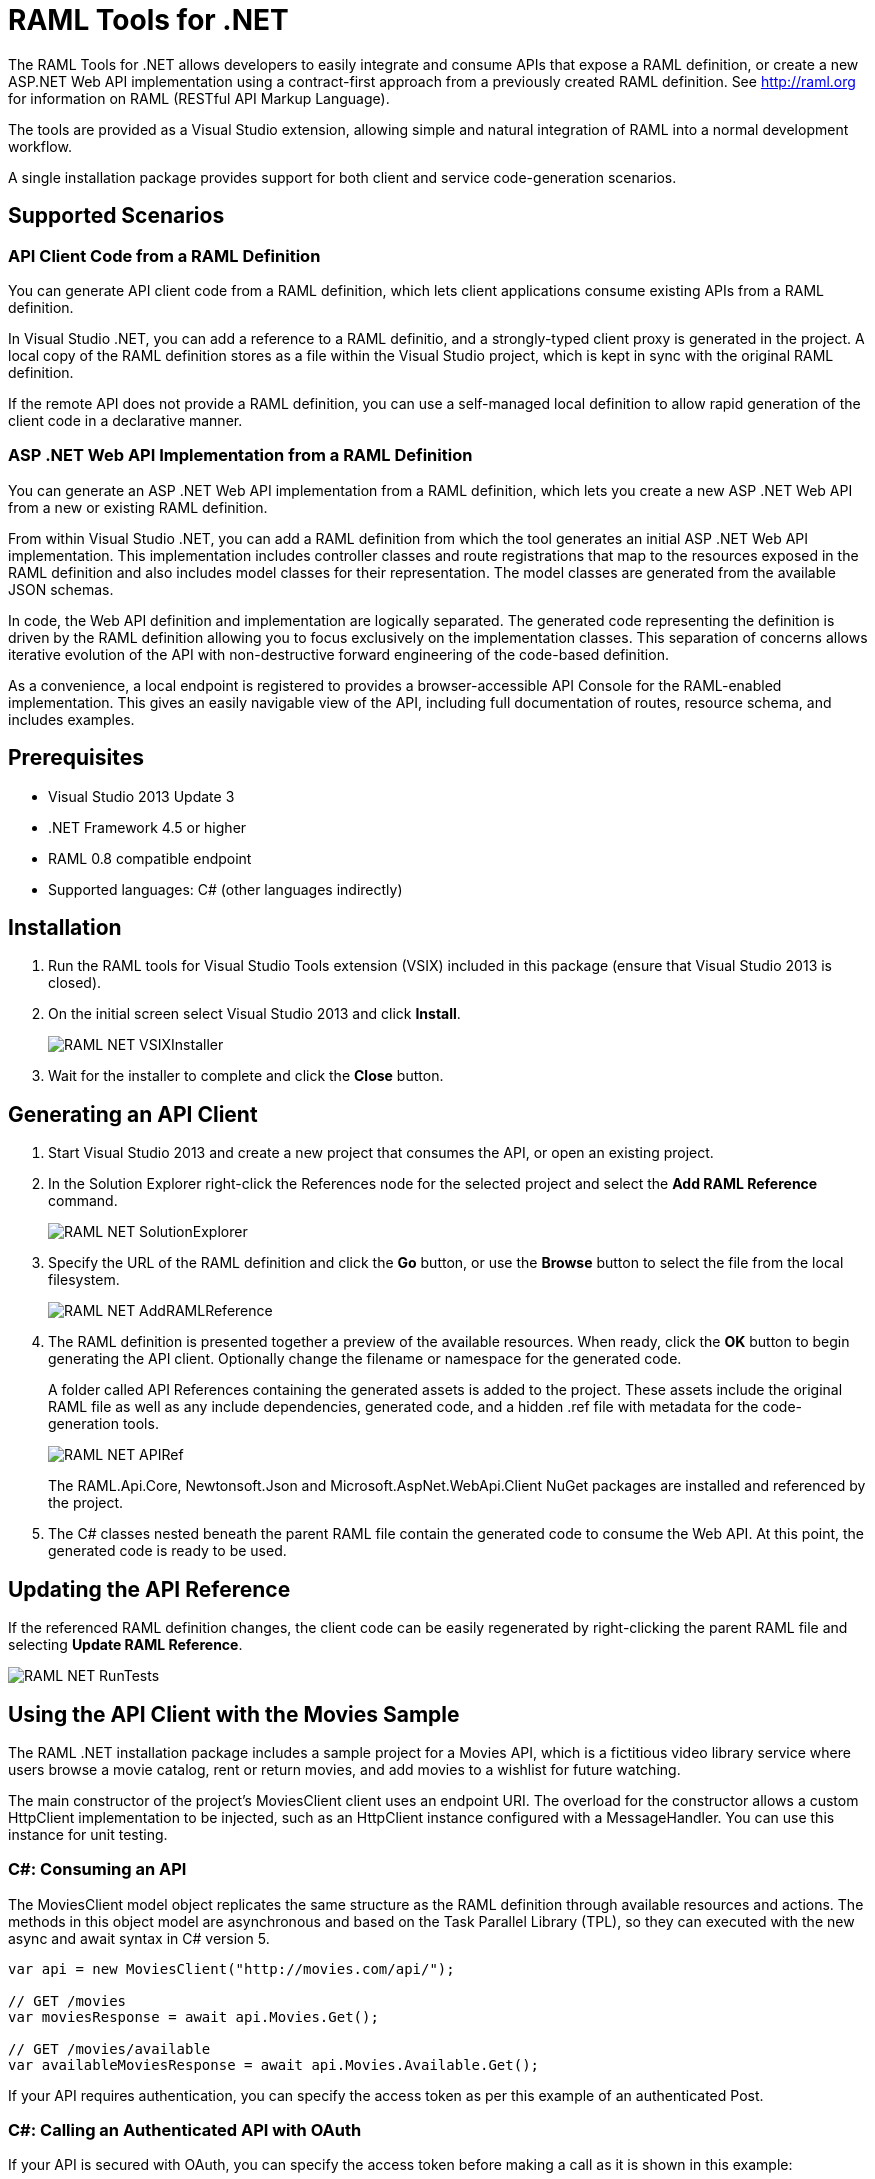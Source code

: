 = RAML Tools for .NET

:source-highlighter: prettify

:!numbered:

The RAML Tools for .NET allows developers to easily integrate and consume APIs that expose a RAML definition, or create a new ASP.NET Web API implementation using a contract-first approach from a previously created RAML definition. See http://raml.org for information on RAML (RESTful API Markup Language).

The tools are provided as a Visual Studio extension, allowing simple and natural integration of RAML into a normal development workflow.

A single installation package provides support for both client and service code-generation scenarios.

== Supported Scenarios

=== API Client Code from a RAML Definition

You can generate API client code from a RAML definition, which lets client applications consume existing APIs from a RAML definition.

In Visual Studio .NET, you can add a reference to a RAML definitio, and a strongly-typed client proxy is generated in the project. A local copy of the RAML definition stores as a file within the Visual Studio project, which is kept in sync with the original RAML definition.

If the remote API does not provide a RAML definition, you can use a self-managed local definition to allow rapid generation of the client code in a declarative manner.

=== ASP .NET Web API Implementation from a RAML Definition

You can generate an ASP .NET Web API implementation from a RAML definition, which lets you create a new ASP .NET Web API from a new or existing RAML definition.

From within Visual Studio .NET, you can add a RAML definition from which the tool generates an initial ASP .NET Web API implementation. This implementation includes controller classes and route registrations that map to the resources exposed in the RAML definition and also includes model classes for their representation. The model classes are generated from the available JSON schemas.

In code, the Web API definition and implementation are logically separated. The generated code representing the definition is driven by the RAML definition allowing you to focus exclusively on the implementation classes. This separation of concerns allows iterative evolution of the API with non-destructive forward engineering of the code-based definition.

As a convenience, a local endpoint is registered to provides a browser-accessible API Console for the RAML-enabled implementation. This gives an easily navigable view of the API, including full documentation of routes, resource schema, and includes examples.


== Prerequisites

* Visual Studio 2013 Update 3
* .NET Framework 4.5 or higher
* RAML 0.8 compatible endpoint
* Supported languages: C# (other languages indirectly)

== Installation

. Run the RAML tools for Visual Studio Tools extension (VSIX) included in this package (ensure that Visual Studio 2013 is closed).
. On the initial screen select Visual Studio 2013 and click *Install*.
+
image::./docimages/RAML_NET_VSIXInstaller.png[align="center"]
+
. Wait for the installer to complete and click the *Close* button.

== Generating an API Client

. Start Visual Studio 2013 and create a new project that consumes the API, or open an existing project.
. In the Solution Explorer right-click the References node for the selected project and select the *Add RAML Reference* command.
+
image::./docimages/RAML_NET_SolutionExplorer.png[align="center"]
+
. Specify the URL of the RAML definition and click the *Go* button, or use the *Browse* button to select the file from the local filesystem.
+
image::./docimages/RAML_NET_AddRAMLReference.png[align="center"]
+
. The RAML definition is presented together a preview of the available resources. When ready, click the *OK* button to begin generating the API client. Optionally change the filename or namespace for the generated code.
+
A folder called API References containing the generated assets is added to the project. These assets include the original RAML file as well as any include dependencies, generated code, and a hidden .ref file with metadata for the code-generation tools.
+
image::./docimages/RAML_NET_APIRef.png[align="center"]
+
The RAML.Api.Core, Newtonsoft.Json and Microsoft.AspNet.WebApi.Client NuGet packages are installed and referenced by the project.
+
. The C# classes nested beneath the parent RAML file contain the generated code to consume the Web API. At this point, the generated code is ready to be used.

== Updating the API Reference

If the referenced RAML definition changes, the client code can be easily regenerated by right-clicking the parent RAML file and selecting *Update RAML Reference*.

image::./docimages/RAML_NET_RunTests.png[align="center"]


== Using the API Client with the Movies Sample

The RAML .NET installation package includes a sample project for a Movies API,
which is a fictitious video library service where users browse a movie catalog,  rent or return movies, and add movies to a wishlist for future watching.

The main constructor of the project's MoviesClient client uses an endpoint URI. The overload for the constructor allows a custom HttpClient implementation to be injected, such as an HttpClient instance configured with a MessageHandler. You can use this instance for unit testing.

=== C#: Consuming an API

The MoviesClient model object replicates the same structure as the RAML definition through available resources and actions. The methods in this object model are asynchronous and based on the Task Parallel Library (TPL), so they can executed with the new async  and await syntax in C# version 5.


[source, c#]
----
var api = new MoviesClient("http://movies.com/api/");

// GET /movies
var moviesResponse = await api.Movies.Get();

// GET /movies/available
var availableMoviesResponse = await api.Movies.Available.Get();
----


If your API requires authentication, you can specify the access token as per this example of an authenticated Post.

=== C#: Calling an Authenticated API with OAuth

If your API is secured with OAuth, you can specify the access token before making a call as it is shown in this example:

[source, c#]
----
var api = new MoviesApi("http://movies.con/api/");
var postMovie = new PostMovies
{
  Name = "Big Fish",
  Director = "Tim Burton",
  Cast = "Ewan McGregor, Albert Finney, Billy Crudup",
  Language = "English",
  Genre = "Drama, Fantasy"
};

// Set OAuth access token
moviesApi.OAuthAccessToken = "<OAuth_Token>";

// POST /movies
var response = await moviesApi.Movies.Post(postMovie);
----

Replace the <OAuth_Token> with your  OAuth token received from your OAuth authorization service.

=== C#: Consuming the HTTP Response

All methods in the generated class return an instance of ApiResponse or of a subclass of it. This class provides access to the HTTP status codes, raw headers, and content. The following code fragment illustrates how to use those:

[source, c#]
----
var statusCode = response.StatusCode;
var rawHeaders = response.RawHeaders;
var rawContent = response.RawContent;
var stream = await response.RawContent.ReadAsStreamAsync();
----

When the RAML specifies a JSON contract for a response, the tool generates a strongly typed object with an equivalent structure. This object is accessible through the Content property in the response.

[source, c#]
----
var moviesResponse = await api.Movies.Get();
MoviesGetOKResponseContent[] movies = moviesResponse.Content;
var director = movies.First().Director;
----

For more advanced scenarios in which several JSON schemas are associated with a response, the Content property provides a different typed object for each schema.

[source, c#]
----
var okContent = movieResponse.Content.IdGetOKResponseContent;
var badReqContent = movieResponse.Content.IdGetBadRequestResponseContent;
var notFoundContent = movieResponse.Content.IdGetNotFoundResponseContent;
----

Depending on the HTTP status code, each property has a value or is null. For example, if the status code is OK (200), only the IdGetOKResponseContent  has a value, and the other properties are null.

The response also provides access to typed headers in case they were included in the RAML definition:

[source, c#]
----
GetByIdMoviesOKResponseHeader headers = movieResponse.Headers;
var created = headers.Created;
var code = headers.Code;
----

== Implementing an ASP.NET Web API

To implement an ASP.NET Web API:

. Start Visual Studio 2013 and create a new ASP.NET Web project.
. In the New ASP.NET Project menu, click *Web API*:
+
image::./docimages/RAML_NET_NewASPProject.png[align="center", width="550"]
+
. In the Solution Explorer, right-click the project node and click the *Add RAML Contract* command.
+
image::./docimages/RAML_NETAddRAMLContract.png[align="center", width="550"]
+
. The dialog lets you create a RAML definition or import an existing one. If you import an existing one, click  the *Go* button to download the RAML definition from an URL, or browse to use a local copy from your file system. Optionally change the filename or namespace for the generated code.
+
image::./docimages/RAML_NETAddRAMLContractScreen.png[align="center", width="550"]
+
. A Contracts folder is added to the project containing the generated assets. These assets include a local copy of the RAML definition, the generated model classes (inferred from the JSON schemas in the RAML definition), and .NET interfaces representing the contracts for the ASP.NET Web API Controllers. The controllers are generated in the Controllers folder, and implement the contract interfaces.


== Updating the ASP.NET Web API

The tool also supports updating the generated ASP.NET Web API when a change is made to the RAML definition. This lets you keep the contract definition in a RAML file with the implementation, so that both stay in sync. Right-click  the RAML contract file under Contracts, and select the option *Implement RAML Contract*. This command  only affects the existing .NET contract interfaces and adds ASP.NET Web API controller implementations for any new resource in the RAML definition. The existing controller implementations  remain untouched.


== Implementing a Controller in ASP.NET Web API

The generated controllers provide the starting point for the implementation. The tool generates a class that implements the .NET interface or contract for the resource defined in RAML. The following example illustrates the controller Movies for the Movies RAML file:

[source, c#]
----
public partial class MoviesController : IMoviesController
{

    /// <summary>
    /// Gets all movies in the catalogue
    /// </summary>
    /// <returns>IList<MoviesGetOKResponseContent></returns>
    public IHttpActionResult Get()
    {
        // TODO: implement Get - route: movies/
        // var result = new IList<MoviesGetOKResponseContent>();
        // return Ok(result);
        return Ok();
    }

    /// <summary>
    /// Adds a movie to the catalog
    /// </summary>
    /// <param name="moviespostrequestcontent"></param>
    /// <param name="access_token">Sends a valid OAuth v2 access token. Do not use together with the &quot;Authorization&quot; header </param>
    public IHttpActionResult Post(Models.MoviesPostRequestContent moviespostrequestcontent,[FromUri] string access_token = null)
    {
        // TODO: implement Post - route: movies/
        return Ok();
    }

    /// <summary>
    /// Get the info of a movie
    /// </summary>
    /// <param name="id"></param>
    /// <returns>IdGetOKResponseContent</returns>
    public IHttpActionResult GetById([FromUri] string id)
    {
        // TODO: implement GetById - route: movies/{id}
        // var result = new IdGetOKResponseContent();
        // return Ok(result);
        return Ok();
    }

    /// <summary>
    /// Update the info of a movie
    /// </summary>
    /// <param name="idputrequestcontent"></param>
    /// <param name="id"></param>
    public IHttpActionResult Put(Models.IdPutRequestContent idputrequestcontent,[FromUri] string id)
    {
        // TODO: implement Put - route: movies/{id}
        return Ok();
    }

    /// <summary>
    /// Remove a movie from the catalog
    /// </summary>
    /// <param name="id"></param>
    public IHttpActionResult Delete([FromUri] string id)
    {
        // TODO: implement Delete - route: movies/{id}
        return Ok();
    }

    /// <summary>
    /// Rent a movie
    /// </summary>
    /// <param name="json"></param>
    /// <param name="id"></param>
    /// <param name="access_token">Sends a valid OAuth 2 access token. Do not use together with the &quot;Authorization&quot; header </param>
    public IHttpActionResult PutRent(string json,[FromUri] string id,[FromUri] string access_token = null)
    {
        // TODO: implement PutRent - route: movies/{id}/rent
        return Ok();
    }

    /// <summary>
    /// return a movie
    /// </summary>
    /// <param name="json"></param>
    /// <param name="id"></param>
    /// <param name="access_token">Sends a valid OAuth v2 access token. Do not use together with the &quot;Authorization&quot; header </param>
    public IHttpActionResult PutReturn(string json,[FromUri] string id,[FromUri] string access_token = null)
    {
        // TODO: implement PutReturn - route: movies/{id}/return
        return Ok();
    }

    /// <summary>
    /// gets the current user movies wishlist
    /// </summary>
    /// <param name="access_token">Sends a valid OAuth v2 access token. Do not use together with the &quot;Authorization&quot; header </param>
    /// <returns>IList<WishlistGetOKResponseContent></returns>
    public IHttpActionResult GetWishlist([FromUri] string access_token = null)
    {
        // TODO: implement GetWishlist - route: movies/wishlist
        // var result = new IList<WishlistGetOKResponseContent>();
        // return Ok(result);
        return Ok();
    }

    /// <summary>
    /// Add a movie to the current user movies wishlist
    /// </summary>
    /// <param name="json"></param>
    /// <param name="id"></param>
    /// <param name="access_token">Sends a valid OAuth 2 access token. Do not use together with the &quot;Authorization&quot; header </param>
    public IHttpActionResult PostById(string json,[FromUri] string id,[FromUri] string access_token = null)
    {
        // TODO: implement PostById - route: movies/wishlist/{id}
        return Ok();
    }

    /// <summary>
    /// Removes a movie from the current user movies wishlist
    /// </summary>
    /// <param name="id"></param>
    /// <param name="access_token">Sends a valid OAuth v2 access token. Do not use together with the &quot;Authorization&quot; header </param>
    public IHttpActionResult DeleteById([FromUri] string id,[FromUri] string access_token = null)
    {
        // TODO: implement DeleteById - route: movies/wishlist/{id}
        return Ok();
    }

    /// <summary>
    /// Gets the user rented movies
    /// </summary>
    /// <returns>IList<RentedGetOKResponseContent></returns>
    public IHttpActionResult GetRented()
    {
        // TODO: implement GetRented - route: movies/rented
        // var result = new IList<RentedGetOKResponseContent>();
        // return Ok(result);
        return Ok();
    }

    /// <summary>
    /// Get all movies that are not currently rented
    /// </summary>
    /// <returns>IList<AvailableGetOKResponseContent></returns>
    public IHttpActionResult GetAvailable()
    {
        // TODO: implement GetAvailable - route: movies/available
        // var result = new IList<AvailableGetOKResponseContent>();
        // return Ok(result);
        return Ok();
    }

}
----

The `IMoviesController` interface implemented by the controller represents the contract. You can provide, for example, the implementation code for the Get method and return a list of available movies in the catalog.

== Customizing the Generated Code

RAML Tools for .NET uses T4 templates for code generation of client and service implementation.
The T4 templates are now placed in your project folder to be able to easily customize them.

If you customize a template, be sure to add this file to your VCS repository.

Each template has a header with the title, version, and hash. Do not modify this information as it's used to check for customization and compatibility with new versions.

=== Compatibility With New Versions of the Templates

When upgrading the tool if the template has changed, a compatibility check is performed. If you have customized the template and the new version of the template is compatible with your current one, you are given the option to override or continue using your customized template.

In case your customized template is no longer compatible,  you are given the choice to override the template or stop the process. In the latter, you must uninstall the new version of the tool and reinstall the previous one.


=== Customizing the Generated Code for the Client

For the client there is a single template containing all the generated code, the *RAMLClient.t4* file is placed under "API References/Templates".


=== Customizing the Generated cCode for the Asp.Net Web API

For the Web API there are a several templates under "Contracts/Templates":

- *ApiControllerImplementation.t4*: Generates the skeleton of the controller, this is the place where you implement your code.

- *ApiControllerBase.t4*: This class delegates the to the methods on the controller implementation class (ApiControllerImplementation).

- *ApiControllerInterface.t4*: The interface that the controller implements.

- *ApiModel.t4*: Template for the request and response content models.


== Metadata

RAML metadata output lets you extract a RAML definition for your Web API app. To enable metadata output, right-click your project and choose *Enable RAML metadata output* command.
This adds a `RamlController`, start up configurations, a razor view and other required files (css, js, etc.).
The next sections list the three ways you can access the information about your API.


=== Api Console

Run the web application and navigate to `/raml` to see the API Console. 

image::./docimages/RAML_NET_ApiConsole.png[align="center"]

You can navigate by clicking the buttons, you can see the request and responses, and try the available methods for each resource.

=== Viewing the Raw RAML

If you wish to view the RAML that is generated from your API, run your web app and navigate to `/raml/raw`.

image::./docimages/RAML_NET_RAML.png[align="center"]


=== Downloading the RAML

If you wish to download the RAML as a file, run your web app and navigate to `/raml/download`. This prompts you to choose the location and file name.


=== Customizing the Generated RAML

Some aspects of your API like security are not automatically detected. You can customize the RAML generation process and further adjust it to your API.

To do this, modify the GetRamlContents method of your RamlController class.

[source, c#]
----
    private static string GetRamlContents()
        {
            var config = GlobalConfiguration.Configuration;
            var apiExplorer = config.Services.GetApiExplorer();
            var apiExplorerService = new ApiExplorerService(apiExplorer, config.VirtualPathRoot);
            var ramlDocument = apiExplorerService.GetRaml();
            var ramlContents = new RamlSerializer().Serialize(ramlDocument);

            return ramlContents;
        }
----


You can set the security schemes of your API, this is an example for OAuth v2.
First it creates a *SecuritySchemeDescriptor* where you can set the query parameters, headers, and responses.
In this case it defines a single query parameter called "access_token".

Then it calls the *UseOAuth2* method, which sets the endpoints, grants, scopes, and the previously created security scheme descriptor.

In this example the authorization URL is `/oauth/authorize`, the access token URL is `/oauth/access_token`.
There are two authorization grants *code* and *token*, and a single scope *all*.

[source, c#]
----
    // Set OAuth security scheme descriptor:  headers, query parameters, and responses
    var descriptor = new SecuritySchemeDescriptor
    {
        QueryParameters = new Dictionary<string, Parameter>
          {
              {
                  "access_token",
                  new Parameter
                  {
                      Type = "string",
                      Required = true
                  }
              }
          }
    };

    // Set OAuth v2 endpoints, grants, scopes and descriptor
    apiExplorerService.UseOAuth2("/oauth/authorize", "/oauth/access_token",
                new[] {"code", "token"}, new[] {"all"}, descriptor);

----

You can set the protocols for the web API by setting the *Protocols* property of the ApiExplorerService instance.
For example for using HTTPS only in all of your API you would do this:

[source, c#]
----
    apiExplorerService.Protocols = new[] { Protocol.HTTPS };
----

In a similar fashion if you want to set all of your resources to be accessed with OAuth v2, you can set the *SecuredBy* property of the ApiExplorerService instance.

[source, c#]
----
    apiExplorerService.SecuredBy = new[] { "oauth_2_0" };
----

Combining all this together, your RAML action should look like:

[source, c#]
----
    private static string GetRamlContents()
    {
        var config = GlobalConfiguration.Configuration;
        var apiExplorer = config.Services.GetApiExplorer();
        var apiExplorerService = new ApiExplorerService(apiExplorer, config.VirtualPathRoot);

        // Use HTTPS only
        apiExplorerService.Protocols = new[] { Protocol.HTTPS };

        // Use OAuth 2 for all resources
        apiExplorerService.SecuredBy = new[] { "oauth_2_0" };

        // Set OAuth security scheme descriptor: headers, query parameters, and responses
        var descriptor = new SecuritySchemeDescriptor
        {
            QueryParameters = new Dictionary<string, Parameter>
                {
                    {
                        "access_token",
                        new Parameter
                        {
                            Type = "string",
                            Required = true
                        }
                    }
                }
        };

        // Set OAuth v2 endpoints, grants, scopes, and descriptor
        apiExplorerService.UseOAuth2("https://api.movies.com/oauth/authorize",
            "https://api.movies.com/oauth/access_token", new[] {"code", "token"}, new[] {"all"}, descriptor);

        var ramlDocument = apiExplorerService.GetRaml();
        var ramlContents = new RamlSerializer().Serialize(ramlDocument);

        return ramlContents;
    }
----

If using OAuth v1, you can use the *UseOAuth1* method. For other security schemes or further customization, you can use the *SetSecurityScheme* method or the *SecuritySchemes* property.

Other global properties can be set using the *SetRamlProperties* action.
For example, to set the root level documentation:

[source, c#]
----
    apiExplorerService.SetRamlProperties = raml =>
        {
            raml.Documentation = "Documentation is availabe at http://documentation.org"
        }
----

For customizing your RAML only for specific resources, you have three action available: *SetMethodProperties*, *SetResourceProperties*, *SetResourcePropertiesByAction*, and *SetResourcePropertiesByController*.

For example for setting OAuth v2 for the movies POST action, you can do this:

[source, c#]
----
apiExplorerService.SetMethodProperties = (apiDescription, method) =>
    {
      if (apiDescription.RelativePath == "movies" && method.Verb == "post")
        {
            method.SecuredBy = new [] {"oauth_2_0"};
        }

    };
----

You can also modify the Body or the Responses using the same strategy.



== XML Schemas

When using XML shcemas please note that there is no root type. So you need to specify the schema to be used exactly as it appears on the XML.


----
#%RAML 0.8
title: XML Schemas API
version: v1
baseUri: /
mediaType: application/xml
schemas:
  - xmlschema: |
        <xsd:schema targetNamespace="http://www.example.com/IPO"
                xmlns:xsd="http://www.w3.org/2001/XMLSchema"
                xmlns:ipo="http://www.example.com/IPO">

         <xsd:element name="purchaseOrder" type="ipo:PurchaseOrderType"/>

         <xsd:element name="comment" type="xsd:string"/>
         <xsd:element name="shipComment" type="xsd:string"
          substitutionGroup="ipo:comment"/>
         <xsd:element name="customerComment" type="xsd:string"
          substitutionGroup="ipo:comment"/>

         <xsd:complexType name="PurchaseOrderType">
          <xsd:sequence>
           <xsd:choice>
            <xsd:group   ref="ipo:shipAndBill"/>
            <xsd:element name="singleAddress" type="ipo:AddressType"/>
           </xsd:choice>
           <xsd:element ref="ipo:comment" minOccurs="0"/>
           <xsd:element name="items"      type="ipo:ItemsType"/>
          </xsd:sequence>
          <xsd:attribute name="orderDate" type="xsd:date"/>
         </xsd:complexType>

         <xsd:group name="shipAndBill">
          <xsd:sequence>
           <xsd:element name="shipTo"     type="ipo:AddressType"/>
           <xsd:element name="billTo"     type="ipo:AddressType"/>
          </xsd:sequence>
         </xsd:group>


         <xsd:complexType name="AddressType">
          <xsd:sequence>
           <xsd:element name="name"   type="xsd:string"/>
           <xsd:element name="street" type="xsd:string"/>
           <xsd:element name="city"   type="xsd:string"/>
          </xsd:sequence>
         </xsd:complexType>

         <xsd:complexType name="USAddress">
          <xsd:complexContent>
           <xsd:extension base="ipo:AddressType">
            <xsd:sequence>
             <xsd:element name="state" type="ipo:USState"/>
             <xsd:element name="zip"   type="xsd:positiveInteger"/>
            </xsd:sequence>
           </xsd:extension>
          </xsd:complexContent>
         </xsd:complexType>

         <xsd:complexType name="UKAddress">
          <xsd:complexContent>
           <xsd:extension base="ipo:AddressType">
            <xsd:sequence>
             <xsd:element name="postcode" type="ipo:UKPostcode"/>
            </xsd:sequence>
            <xsd:attribute name="exportCode" type="xsd:positiveInteger" fixed="1"/>
           </xsd:extension>
          </xsd:complexContent>
         </xsd:complexType>

         <!-- other Address derivations for more countries --> 
         <xsd:simpleType name="USState">
          <xsd:restriction base="xsd:string">
           <xsd:enumeration value="AK"/>
           <xsd:enumeration value="AL"/>
           <xsd:enumeration value="AR"/>
           <xsd:enumeration value="CA"/>
           <!-- and so on ... -->
           <xsd:enumeration value="PA"/>
          </xsd:restriction>
         </xsd:simpleType>

         <!-- simple type definition for UKPostcode -->
         <xsd:simpleType name="UKPostcode">
          <xsd:restriction base="xsd:string">
           <xsd:pattern value="[A-Z]{2}\d\s\d[A-Z]{2}"/>
          </xsd:restriction>
         </xsd:simpleType>

        <xsd:complexType name="ItemsType" mixed="true">
         <xsd:sequence>
         <xsd:element name="item" minOccurs="0" maxOccurs="unbounded">
          <xsd:complexType>
            <xsd:sequence>
              <xsd:element name="productName" type="xsd:string"/>
              <xsd:element name="quantity">
                <xsd:simpleType>
                  <xsd:restriction base="xsd:positiveInteger">
                    <xsd:maxExclusive value="100"/>
                  </xsd:restriction>
                </xsd:simpleType>
              </xsd:element>
              <xsd:element name="USPrice"  type="xsd:decimal"/>
              <xsd:element ref="ipo:comment"   minOccurs="0" maxOccurs="2"/>
              <xsd:element name="shipDate" type="xsd:date" minOccurs="0"/>
            </xsd:sequence>
            <!-- attributeGroup replaces individual declarations -->
            <xsd:attributeGroup ref="ipo:ItemDelivery"/>
          </xsd:complexType>
         </xsd:element>
         </xsd:sequence>
        </xsd:complexType>

        <xsd:attributeGroup name="ItemDelivery">
          <xsd:attribute name="partNum"  type="ipo:SKU" use="required"/>
          <xsd:attribute name="weightKg" type="xsd:decimal"/>
          <xsd:attribute name="shipBy">
            <xsd:simpleType>
              <xsd:restriction base="xsd:string">
                <xsd:enumeration value="air"/>
                <xsd:enumeration value="land"/>
                <xsd:enumeration value="any"/>
              </xsd:restriction>
            </xsd:simpleType>
          </xsd:attribute>
        </xsd:attributeGroup>

         <xsd:simpleType name="SKU">
          <xsd:restriction base="xsd:string">
           <xsd:pattern value="\d{3}-[A-Z]{2}"/>
          </xsd:restriction>
         </xsd:simpleType>

        </xsd:schema>
/contacts:
  displayName: Contacts
  get:
    responses:
      200:
        body:
          schema: purchaseOrder
----


Note that the schema does not use the key on the schemas section ("xmlschema") but "purchaseOrder" which is the name of the type as it appears on the XML.



== FAQ

*What are the differences between the RAML Parser for .NET and RAML Tools for .NET?*

The RAML Parser takes a text based RAML definition and returns an Abstract Syntax Tree (An object model representing the resources/methods in the RAML definition). The RAML Tools leverage this model in code generation templates to provide strongly typed classes for the consumption or implementation of the API itself.

*Which languages can the tools generate code for?*

Currently, C# is the only output language supported. This generated code can however simply be contained within a separate assembly, and the types exposed then consumed from any CLR language.

*Can I customize the code-generation templates?*

Yes, RAML Tools for .NET uses T4 templates for code generation of client and service implementation. See the appropriate sections for guidance on where and how to customize templates.

*I already have an API built using ASP.NET WebApi - how do I adopt RAML for my project?*

To extract a RAML definition for an existing WebApi project, simply enable RAML <<Metadata>> output from the project context menu.
